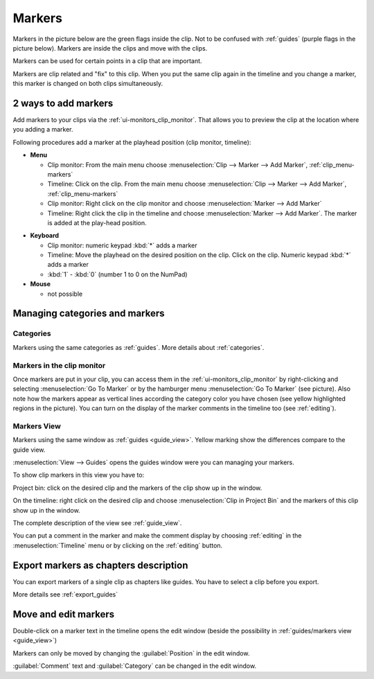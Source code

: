 .. meta::
   :description: Set markers in Kdenlive video editor
   :keywords: KDE, Kdenlive, set guides, DVD, youtube, editing, timeline, documentation, user manual, video editor, open source, free, learn, easy


.. metadata-placeholder

   :authors: - Eugen Mohr

   :license: Creative Commons License SA 4.0



.. _markers:

Markers
=======


Markers in the picture below are the green flags inside the clip. Not to be confused with :ref:`guides` (purple flags in the picture below). Markers are inside the clips and move with the clips.


.. image:: /images/Kdenlive_Markers_and_guides_crop.png
   :align: left
   :alt: Kdenlive_Markers_and_guides_crop


Markers can be used for certain points in a clip that are important.


Markers are clip related and "fix" to this clip. When you put the same clip again in the timeline and you change a marker, this marker is changed on both clips simultaneously. 


.. _add_markers:

2 ways to add markers
---------------------

Add markers to your clips via the :ref:`ui-monitors_clip_monitor`. That allows you to preview the clip at the location where you adding a marker.

Following procedures add a marker at the playhead position (clip monitor, timeline):


* **Menu**

  * Clip monitor: From the main menu choose :menuselection:`Clip --> Marker --> Add Marker`, :ref:`clip_menu-markers`
  * Timeline: Click on the clip. From the main menu choose :menuselection:`Clip --> Marker --> Add Marker`, :ref:`clip_menu-markers`
  * Clip monitor: Right click on the clip monitor and choose :menuselection:`Marker --> Add Marker`
  * Timeline: Right click the clip in the timeline and choose :menuselection:`Marker --> Add Marker`. The marker is added at the play-head position.

.. .. versionadded:: 24.08
..    Insert guides in 10 different categories using NumPad 

* **Keyboard**

  * Clip monitor: numeric keypad :kbd:`*` adds a marker
  * Timeline: Move the playhead on the desired position on the clip. Click on the clip. Numeric keypad :kbd:`*` adds a marker
  * :kbd:`1` - :kbd:`0` (number 1 to 0 on the NumPad)

* **Mouse**

  * not possible



.. _managing_markers:

Managing categories and markers
-------------------------------

.. .. versionadded:: 22.12

Categories
~~~~~~~~~~

Markers using the same categories as :ref:`guides`. More details about :ref:`categories`.

Markers in the clip monitor
~~~~~~~~~~~~~~~~~~~~~~~~~~~

Once markers are put in your clip, you can access them in the :ref:`ui-monitors_clip_monitor` by right-clicking and selecting :menuselection:`Go To Marker` or by the hamburger menu :menuselection:`Go To Marker` (see picture).  Also note how the markers appear as vertical lines according the category color you have chosen (see yellow highlighted regions in the picture). You can turn on the display of the marker comments in the timeline too (see :ref:`editing`).

.. image:: /images/Markers_in_clip_monitor_22-12.png
   :alt: Markers_in_clip_monitor



.. _markers_view:

Markers View
~~~~~~~~~~~~

Markers using the same window as :ref:`guides <guide_view>`. Yellow marking show the differences compare to the guide view. 


.. image:: /images/Kdenlive_guides_view_markers.png
   :alt: Kdenlive guides view

:menuselection:`View --> Guides` opens the guides window were you can managing your markers.

To show clip markers in this view you have to:

Project bin: click on the desired clip and the markers of the clip show up in the window. 

On the timeline: right click on the desired clip and choose :menuselection:`Clip in Project Bin` and the markers of this clip show up in the window.

The complete description of the view see :ref:`guide_view`.


You can put a comment in the marker and make the comment display by choosing :ref:`editing` in the :menuselection:`Timeline` menu or by clicking on the :ref:`editing` button.


.. _export_markers:

Export markers as chapters description
--------------------------------------

.. .. versionadded:: 22.12

You can export markers of a single clip as chapters like guides. You have to select a clip before you export.

More details see :ref:`export_guides`



.. _move_edit_marker:

Move and edit markers
---------------------

.. image:: /images/Kdenlive_edit_marker.png
   :alt: Kdenlive edit guide


Double-click on a marker text in the timeline opens the edit window (beside the possibility in :ref:`guides/markers view <guide_view>`)

Markers can only be moved by changing the :guilabel:`Position` in the edit window.


:guilabel:`Comment` text and :guilabel:`Category` can be changed in the edit window.

  


